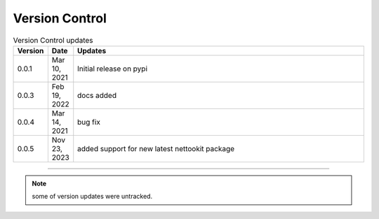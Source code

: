 Version Control
=================================================



.. list-table:: Version Control updates
   :widths: 10 15 200
   :header-rows: 1

   * - Version
     - Date   
     - Updates

   * - 0.0.1
     - Mar 10, 2021
     - Initial release on pypi 
   * - 0.0.3
     - Feb 19, 2022
     - docs added
   * - 0.0.4
     - Mar 14, 2021
     - bug fix
   * - 0.0.5
     - Nov 23, 2023
     - added support for new latest nettookit package


-----


.. note::

   some of version updates were untracked.

